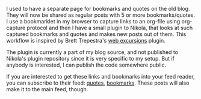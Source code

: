 #+BEGIN_COMMENT
.. link:
.. description: Web excursions plugin for Nikola
.. tags: blog, code, nikola, orgmode
.. date: 2013/10/19 20:26:13
.. title: Bookmarks and Quotes plugin
.. slug: bookmarks-and-quotes-plugin
#+END_COMMENT


I used to have a separate page for bookmarks and quotes on the old
blog.  They will now be shared as regular posts with 5 or more
bookmarks/quotes.  I use a bookmarklet in my browser to capture links
to an org-file using org-capture protocol and then I have a small
plugin to Nikola, that looks at such captured bookmarks and quotes and
makes new posts out of them.  This workflow is inspired by Brett
Trepestra's [[http://brettterpstra.com/2013/01/15/a-web-excursions-system-for-static-blogs/][web excursions]] plugin.

The plugin is currently a part of my blog source, and not published to
Nikola's plugin repository since it is very specific to my setup.  But
if anybody is interested, I can publish the code somewhere public.

If you are interested to get these links and bookmarks into your feed
reader, you can subscribe to their feed: [[http://punchagan.muse-amuse.in/categories/quotes.xml][quotes]], [[http://punchagan.muse-amuse.in/categories/bookmarks.xml][bookmarks]].  These
posts will also make it to the main feed, though.
